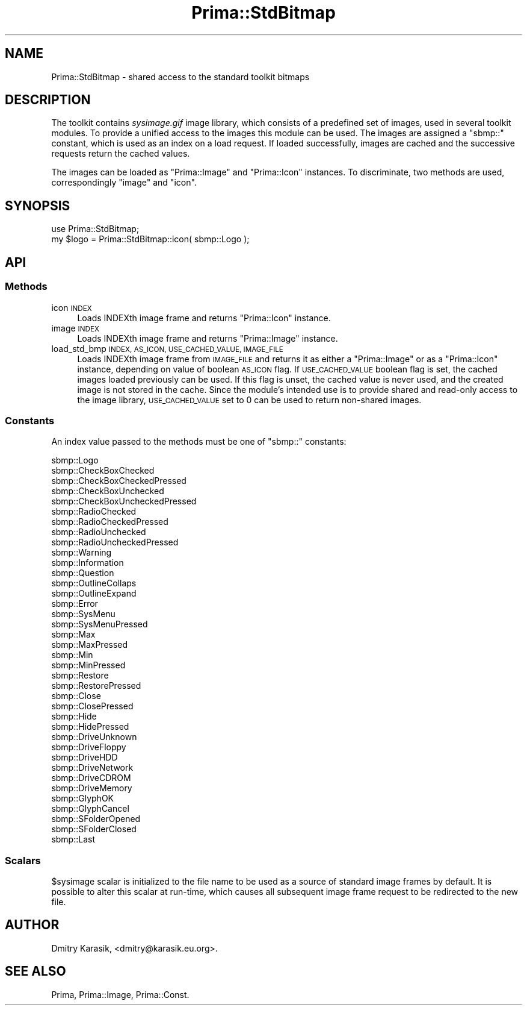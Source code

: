 .\" Automatically generated by Pod::Man 2.28 (Pod::Simple 3.29)
.\"
.\" Standard preamble:
.\" ========================================================================
.de Sp \" Vertical space (when we can't use .PP)
.if t .sp .5v
.if n .sp
..
.de Vb \" Begin verbatim text
.ft CW
.nf
.ne \\$1
..
.de Ve \" End verbatim text
.ft R
.fi
..
.\" Set up some character translations and predefined strings.  \*(-- will
.\" give an unbreakable dash, \*(PI will give pi, \*(L" will give a left
.\" double quote, and \*(R" will give a right double quote.  \*(C+ will
.\" give a nicer C++.  Capital omega is used to do unbreakable dashes and
.\" therefore won't be available.  \*(C` and \*(C' expand to `' in nroff,
.\" nothing in troff, for use with C<>.
.tr \(*W-
.ds C+ C\v'-.1v'\h'-1p'\s-2+\h'-1p'+\s0\v'.1v'\h'-1p'
.ie n \{\
.    ds -- \(*W-
.    ds PI pi
.    if (\n(.H=4u)&(1m=24u) .ds -- \(*W\h'-12u'\(*W\h'-12u'-\" diablo 10 pitch
.    if (\n(.H=4u)&(1m=20u) .ds -- \(*W\h'-12u'\(*W\h'-8u'-\"  diablo 12 pitch
.    ds L" ""
.    ds R" ""
.    ds C` ""
.    ds C' ""
'br\}
.el\{\
.    ds -- \|\(em\|
.    ds PI \(*p
.    ds L" ``
.    ds R" ''
.    ds C`
.    ds C'
'br\}
.\"
.\" Escape single quotes in literal strings from groff's Unicode transform.
.ie \n(.g .ds Aq \(aq
.el       .ds Aq '
.\"
.\" If the F register is turned on, we'll generate index entries on stderr for
.\" titles (.TH), headers (.SH), subsections (.SS), items (.Ip), and index
.\" entries marked with X<> in POD.  Of course, you'll have to process the
.\" output yourself in some meaningful fashion.
.\"
.\" Avoid warning from groff about undefined register 'F'.
.de IX
..
.nr rF 0
.if \n(.g .if rF .nr rF 1
.if (\n(rF:(\n(.g==0)) \{
.    if \nF \{
.        de IX
.        tm Index:\\$1\t\\n%\t"\\$2"
..
.        if !\nF==2 \{
.            nr % 0
.            nr F 2
.        \}
.    \}
.\}
.rr rF
.\"
.\" Accent mark definitions (@(#)ms.acc 1.5 88/02/08 SMI; from UCB 4.2).
.\" Fear.  Run.  Save yourself.  No user-serviceable parts.
.    \" fudge factors for nroff and troff
.if n \{\
.    ds #H 0
.    ds #V .8m
.    ds #F .3m
.    ds #[ \f1
.    ds #] \fP
.\}
.if t \{\
.    ds #H ((1u-(\\\\n(.fu%2u))*.13m)
.    ds #V .6m
.    ds #F 0
.    ds #[ \&
.    ds #] \&
.\}
.    \" simple accents for nroff and troff
.if n \{\
.    ds ' \&
.    ds ` \&
.    ds ^ \&
.    ds , \&
.    ds ~ ~
.    ds /
.\}
.if t \{\
.    ds ' \\k:\h'-(\\n(.wu*8/10-\*(#H)'\'\h"|\\n:u"
.    ds ` \\k:\h'-(\\n(.wu*8/10-\*(#H)'\`\h'|\\n:u'
.    ds ^ \\k:\h'-(\\n(.wu*10/11-\*(#H)'^\h'|\\n:u'
.    ds , \\k:\h'-(\\n(.wu*8/10)',\h'|\\n:u'
.    ds ~ \\k:\h'-(\\n(.wu-\*(#H-.1m)'~\h'|\\n:u'
.    ds / \\k:\h'-(\\n(.wu*8/10-\*(#H)'\z\(sl\h'|\\n:u'
.\}
.    \" troff and (daisy-wheel) nroff accents
.ds : \\k:\h'-(\\n(.wu*8/10-\*(#H+.1m+\*(#F)'\v'-\*(#V'\z.\h'.2m+\*(#F'.\h'|\\n:u'\v'\*(#V'
.ds 8 \h'\*(#H'\(*b\h'-\*(#H'
.ds o \\k:\h'-(\\n(.wu+\w'\(de'u-\*(#H)/2u'\v'-.3n'\*(#[\z\(de\v'.3n'\h'|\\n:u'\*(#]
.ds d- \h'\*(#H'\(pd\h'-\w'~'u'\v'-.25m'\f2\(hy\fP\v'.25m'\h'-\*(#H'
.ds D- D\\k:\h'-\w'D'u'\v'-.11m'\z\(hy\v'.11m'\h'|\\n:u'
.ds th \*(#[\v'.3m'\s+1I\s-1\v'-.3m'\h'-(\w'I'u*2/3)'\s-1o\s+1\*(#]
.ds Th \*(#[\s+2I\s-2\h'-\w'I'u*3/5'\v'-.3m'o\v'.3m'\*(#]
.ds ae a\h'-(\w'a'u*4/10)'e
.ds Ae A\h'-(\w'A'u*4/10)'E
.    \" corrections for vroff
.if v .ds ~ \\k:\h'-(\\n(.wu*9/10-\*(#H)'\s-2\u~\d\s+2\h'|\\n:u'
.if v .ds ^ \\k:\h'-(\\n(.wu*10/11-\*(#H)'\v'-.4m'^\v'.4m'\h'|\\n:u'
.    \" for low resolution devices (crt and lpr)
.if \n(.H>23 .if \n(.V>19 \
\{\
.    ds : e
.    ds 8 ss
.    ds o a
.    ds d- d\h'-1'\(ga
.    ds D- D\h'-1'\(hy
.    ds th \o'bp'
.    ds Th \o'LP'
.    ds ae ae
.    ds Ae AE
.\}
.rm #[ #] #H #V #F C
.\" ========================================================================
.\"
.IX Title "Prima::StdBitmap 3"
.TH Prima::StdBitmap 3 "2014-07-15" "perl v5.18.4" "User Contributed Perl Documentation"
.\" For nroff, turn off justification.  Always turn off hyphenation; it makes
.\" way too many mistakes in technical documents.
.if n .ad l
.nh
.SH "NAME"
Prima::StdBitmap \- shared access to the standard toolkit bitmaps
.SH "DESCRIPTION"
.IX Header "DESCRIPTION"
The toolkit contains \fIsysimage.gif\fR image library, which consists of 
a predefined set of images, used in several toolkit modules. To provide
a unified access to the images this module can be used. The images are
assigned a \f(CW\*(C`sbmp::\*(C'\fR constant, which is used as an index on a load
request. If loaded successfully, images are cached and the successive
requests return the cached values.
.PP
The images can be loaded as \f(CW\*(C`Prima::Image\*(C'\fR and \f(CW\*(C`Prima::Icon\*(C'\fR instances.
To discriminate, two methods are used, correspondingly \f(CW\*(C`image\*(C'\fR and \f(CW\*(C`icon\*(C'\fR.
.SH "SYNOPSIS"
.IX Header "SYNOPSIS"
.Vb 2
\&        use Prima::StdBitmap;
\&        my $logo = Prima::StdBitmap::icon( sbmp::Logo );
.Ve
.SH "API"
.IX Header "API"
.SS "Methods"
.IX Subsection "Methods"
.IP "icon \s-1INDEX\s0" 4
.IX Item "icon INDEX"
Loads INDEXth image frame and returns \f(CW\*(C`Prima::Icon\*(C'\fR instance.
.IP "image \s-1INDEX\s0" 4
.IX Item "image INDEX"
Loads INDEXth image frame and returns \f(CW\*(C`Prima::Image\*(C'\fR instance.
.IP "load_std_bmp \s-1INDEX, AS_ICON, USE_CACHED_VALUE, IMAGE_FILE \s0" 4
.IX Item "load_std_bmp INDEX, AS_ICON, USE_CACHED_VALUE, IMAGE_FILE "
Loads INDEXth image frame from \s-1IMAGE_FILE\s0 and returns it as either a \f(CW\*(C`Prima::Image\*(C'\fR or
as a \f(CW\*(C`Prima::Icon\*(C'\fR instance, depending on value of boolean \s-1AS_ICON\s0 flag. If
\&\s-1USE_CACHED_VALUE\s0 boolean flag is set, the cached images loaded previously 
can be used. If this flag is unset, the cached value is never used, and the
created image is not stored in the cache. Since the module's intended use
is to provide shared and read-only access to the image library, \s-1USE_CACHED_VALUE\s0
set to 0 can be used to return non-shared images.
.SS "Constants"
.IX Subsection "Constants"
An index value passed to the methods must be one of \f(CW\*(C`sbmp::\*(C'\fR constants:
.PP
.Vb 10
\&        sbmp::Logo
\&        sbmp::CheckBoxChecked
\&        sbmp::CheckBoxCheckedPressed
\&        sbmp::CheckBoxUnchecked
\&        sbmp::CheckBoxUncheckedPressed
\&        sbmp::RadioChecked
\&        sbmp::RadioCheckedPressed
\&        sbmp::RadioUnchecked
\&        sbmp::RadioUncheckedPressed
\&        sbmp::Warning
\&        sbmp::Information
\&        sbmp::Question
\&        sbmp::OutlineCollaps
\&        sbmp::OutlineExpand
\&        sbmp::Error
\&        sbmp::SysMenu
\&        sbmp::SysMenuPressed
\&        sbmp::Max
\&        sbmp::MaxPressed
\&        sbmp::Min
\&        sbmp::MinPressed
\&        sbmp::Restore
\&        sbmp::RestorePressed
\&        sbmp::Close
\&        sbmp::ClosePressed
\&        sbmp::Hide
\&        sbmp::HidePressed
\&        sbmp::DriveUnknown
\&        sbmp::DriveFloppy
\&        sbmp::DriveHDD
\&        sbmp::DriveNetwork
\&        sbmp::DriveCDROM
\&        sbmp::DriveMemory
\&        sbmp::GlyphOK
\&        sbmp::GlyphCancel
\&        sbmp::SFolderOpened
\&        sbmp::SFolderClosed
\&        sbmp::Last
.Ve
.SS "Scalars"
.IX Subsection "Scalars"
\&\f(CW$sysimage\fR scalar is initialized to the file name to be used
as a source of standard image frames by default. It is possible
to alter this scalar at run-time, which causes all subsequent
image frame request to be redirected to the new file.
.SH "AUTHOR"
.IX Header "AUTHOR"
Dmitry Karasik, <dmitry@karasik.eu.org>.
.SH "SEE ALSO"
.IX Header "SEE ALSO"
Prima, Prima::Image, Prima::Const.

